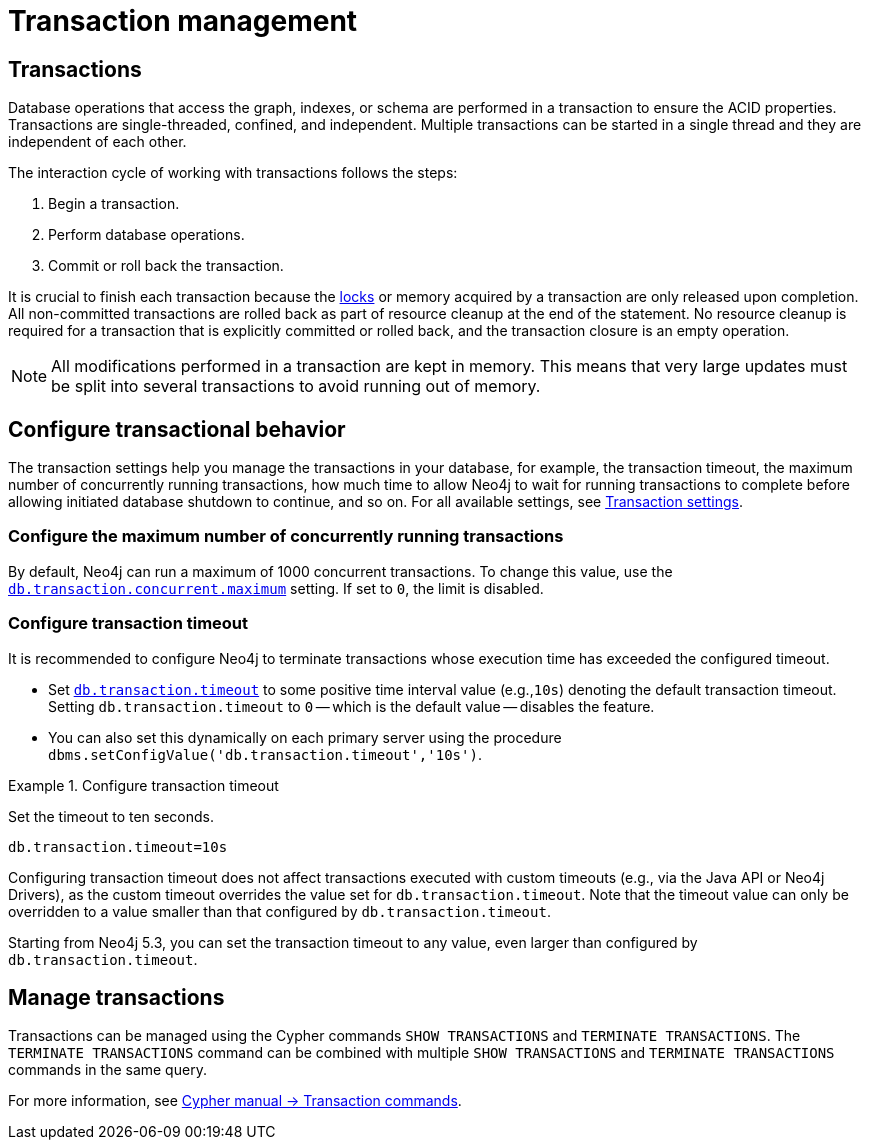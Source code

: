 :description: How transactions work in Neo4j and how to configure transactional behavior.
:page-aliases: monitoring/transaction-management.adoc
[[transaction-management]]
= Transaction management

== Transactions

Database operations that access the graph, indexes, or schema are performed in a transaction to ensure the ACID properties.
Transactions are single-threaded, confined, and independent.
Multiple transactions can be started in a single thread and they are independent of each other.

The interaction cycle of working with transactions follows the steps:

. Begin a transaction.
. Perform database operations.
. Commit or roll back the transaction.

It is crucial to finish each transaction because the xref:/database-internals/concurrent-data-access.adoc#_locks[locks] or memory acquired by a transaction are only released upon completion.
All non-committed transactions are rolled back as part of resource cleanup at the end of the statement.
No resource cleanup is required for a transaction that is explicitly committed or rolled back, and the transaction closure is an empty operation.

[NOTE]
====
All modifications performed in a transaction are kept in memory.
This means that very large updates must be split into several transactions to avoid running out of memory.
====

== Configure transactional behavior

The transaction settings help you manage the transactions in your database, for example, the transaction timeout, the maximum number of concurrently running transactions, how much time to allow Neo4j to wait for running transactions to complete before allowing initiated database shutdown to continue, and so on.
For all available settings, see xref:/configuration/configuration-settings.adoc#_transaction_settings[Transaction settings].

=== Configure the maximum number of concurrently running transactions

By default, Neo4j can run a maximum of 1000 concurrent transactions.
To change this value, use the xref:configuration/configuration-settings.adoc#config_db.transaction.concurrent.maximum[`db.transaction.concurrent.maximum`] setting.
If set to `0`, the limit is disabled.

[[transaction-management-transaction-timeout]]
=== Configure transaction timeout

It is recommended to configure Neo4j to terminate transactions whose execution time has exceeded the configured timeout.

* Set `xref:configuration/configuration-settings.adoc#config_db.transaction.timeout[db.transaction.timeout]` to some positive time interval value (e.g.,`10s`) denoting the default transaction timeout.
Setting `db.transaction.timeout` to `0` -- which is the default value -- disables the feature.

* You can also set this dynamically on each primary server using the procedure `dbms.setConfigValue('db.transaction.timeout','10s')`.

.Configure transaction timeout
====
Set the timeout to ten seconds.
[source, parameters]
----
db.transaction.timeout=10s
----
====

Configuring transaction timeout does not affect transactions executed with custom timeouts (e.g., via the Java API or Neo4j Drivers), as the custom timeout overrides the value set for `db.transaction.timeout`.
Note that the timeout value can only be overridden to a value smaller than that configured by `db.transaction.timeout`.

[role=label--new-5.3]
Starting from Neo4j 5.3, you can set the transaction timeout to any value, even larger than configured by `db.transaction.timeout`.


== Manage transactions

Transactions can be managed using the Cypher commands `SHOW TRANSACTIONS` and `TERMINATE TRANSACTIONS`.
The `TERMINATE TRANSACTIONS` command can be combined with multiple `SHOW TRANSACTIONS` and `TERMINATE TRANSACTIONS` commands in the same query.

For more information, see link:{neo4j-docs-base-uri}/cypher-manual/5/clauses/transaction-clauses/[Cypher manual -> Transaction commands].